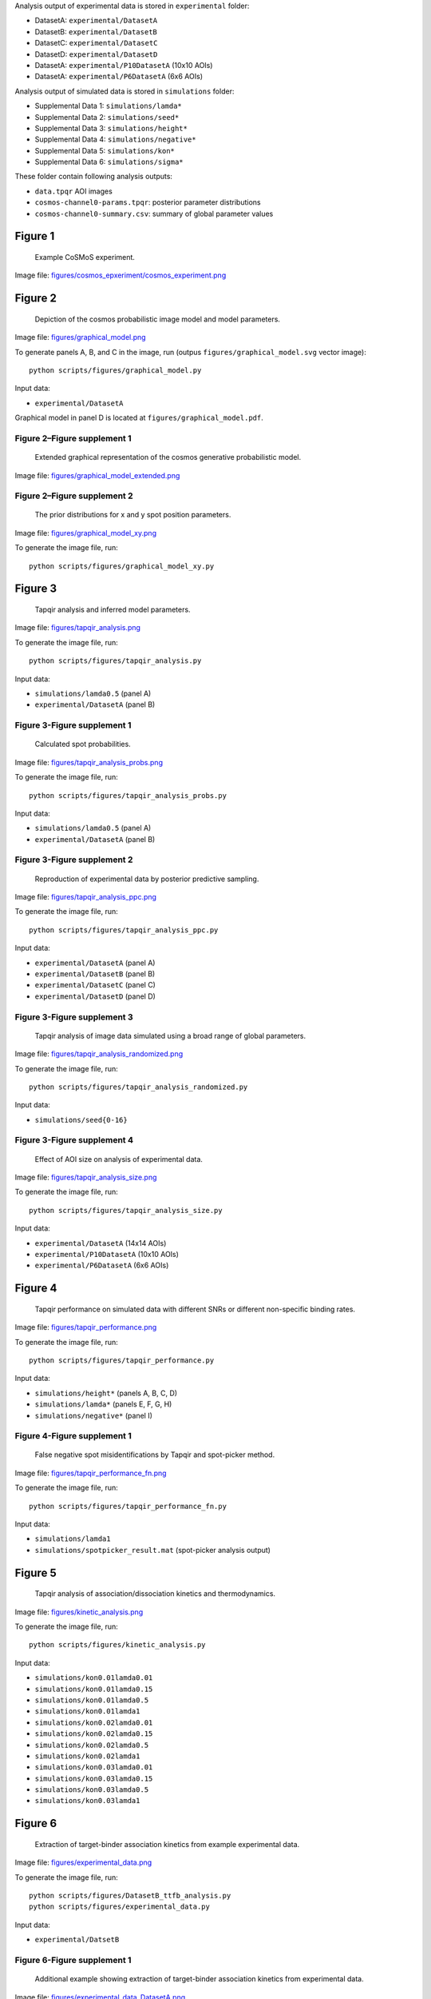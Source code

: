 Analysis output of experimental data is stored in ``experimental`` folder:

* DatasetA: ``experimental/DatasetA``
* DatasetB: ``experimental/DatasetB``
* DatasetC: ``experimental/DatasetC``
* DatasetD: ``experimental/DatasetD``
* DatasetA: ``experimental/P10DatasetA`` (10x10 AOIs)
* DatasetA: ``experimental/P6DatasetA`` (6x6 AOIs)

Analysis output of simulated data is stored in ``simulations`` folder:

* Supplemental Data 1: ``simulations/lamda*``
* Supplemental Data 2: ``simulations/seed*``
* Supplemental Data 3: ``simulations/height*``
* Supplemental Data 4: ``simulations/negative*``
* Supplemental Data 5: ``simulations/kon*``
* Supplemental Data 6: ``simulations/sigma*``

These folder contain following analysis outputs:

* ``data.tpqr`` AOI images
* ``cosmos-channel0-params.tpqr``: posterior parameter distributions
* ``cosmos-channel0-summary.csv``: summary of global parameter values

Figure 1
--------

.. figure:: figures/cosmos_experiment/cosmos_experiment.png
   :alt: Figure 1
   :width: 800
   
   Example CoSMoS experiment.

Image file: `figures/cosmos_epxeriment/cosmos_experiment.png <figures/cosmos_epxeriment/cosmos_experiment.png>`_


Figure 2
--------

.. figure:: figures/graphical_model.png
   :alt: Figure 2
   :width: 800
   
   Depiction of the cosmos probabilistic image model and model parameters.

Image file: `figures/graphical_model.png <figures/graphical_model.png>`_

To generate panels A, B, and C in the image, run (outpus ``figures/graphical_model.svg`` vector image)::

  python scripts/figures/graphical_model.py

Input data:

* ``experimental/DatasetA``

Graphical model in panel D is located at ``figures/graphical_model.pdf``.

Figure 2–Figure supplement 1
^^^^^^^^^^^^^^^^^^^^^^^^^^^^

.. figure:: figures/graphical_model_extended.png
   :alt: Figure 2–Figure supplement 1
   :width: 800
   
   Extended graphical representation of the cosmos generative probabilistic model.

Image file: `figures/graphical_model_extended.png <figures/graphical_model_extended.png>`_

Figure 2–Figure supplement 2
^^^^^^^^^^^^^^^^^^^^^^^^^^^^

.. figure:: figures/graphical_model_xy.png
   :alt: Figure 2–Figure supplement 2
   :width: 300
   
   The prior distributions for x and y spot position parameters.

Image file: `figures/graphical_model_xy.png <figures/graphical_model_xy.png>`_

To generate the image file, run::

  python scripts/figures/graphical_model_xy.py


Figure 3
--------

.. figure:: figures/tapqir_analysis.png
   :alt: Figure 3
   :width: 800
   
   Tapqir analysis and inferred model parameters.

Image file: `figures/tapqir_analysis.png <figures/tapqir_analysis.png>`_

To generate the image file, run::

  python scripts/figures/tapqir_analysis.py

Input data:

* ``simulations/lamda0.5`` (panel A)
* ``experimental/DatasetA`` (panel B)

Figure 3-Figure supplement 1
^^^^^^^^^^^^^^^^^^^^^^^^^^^^

.. figure:: figures/tapqir_analysis_probs.png
   :alt: Figure 3-Figure supplement 1
   :width: 800
   
   Calculated spot probabilities.

Image file: `figures/tapqir_analysis_probs.png <figures/tapqir_analysis_probs.png>`_

To generate the image file, run::

  python scripts/figures/tapqir_analysis_probs.py

Input data:

* ``simulations/lamda0.5`` (panel A)
* ``experimental/DatasetA`` (panel B)

Figure 3-Figure supplement 2
^^^^^^^^^^^^^^^^^^^^^^^^^^^^

.. figure:: figures/tapqir_analysis_ppc.png
   :alt: Figure 3-Figure supplement 2
   :width: 800
   
   Reproduction of experimental data by posterior predictive sampling.

Image file: `figures/tapqir_analysis_ppc.png <figures/tapqir_analysis_ppc.png>`_

To generate the image file, run::

  python scripts/figures/tapqir_analysis_ppc.py

Input data:

* ``experimental/DatasetA`` (panel A)
* ``experimental/DatasetB`` (panel B)
* ``experimental/DatasetC`` (panel C)
* ``experimental/DatasetD`` (panel D)

Figure 3-Figure supplement 3
^^^^^^^^^^^^^^^^^^^^^^^^^^^^

.. figure:: figures/tapqir_analysis_randomized.png
   :alt: Figure 3-Figure supplement 3
   :width: 800
   
   Tapqir analysis of image data simulated using a broad range of global parameters.

Image file: `figures/tapqir_analysis_randomized.png <figures/tapqir_analysis_randomized.png>`_

To generate the image file, run::

  python scripts/figures/tapqir_analysis_randomized.py

Input data:

* ``simulations/seed{0-16}``

Figure 3-Figure supplement 4
^^^^^^^^^^^^^^^^^^^^^^^^^^^^

.. figure:: figures/tapqir_analysis_size.png
   :alt: Figure 3-Figure supplement 4
   :width: 800
   
   Effect of AOI size on analysis of experimental data.

Image file: `figures/tapqir_analysis_size.png <figures/tapqir_analysis_size.png>`_

To generate the image file, run::

  python scripts/figures/tapqir_analysis_size.py

Input data:

* ``experimental/DatasetA`` (14x14 AOIs)
* ``experimental/P10DatasetA`` (10x10 AOIs)
* ``experimental/P6DatasetA`` (6x6 AOIs)


Figure 4
--------

.. figure:: figures/tapqir_performance.png
   :alt: Figure 4
   :width: 800

   Tapqir performance on simulated data with different SNRs or different non-specific binding rates.

Image file: `figures/tapqir_performance.png <figures/tapqir_performance.png>`_

To generate the image file, run::

  python scripts/figures/tapqir_performance.py

Input data:

* ``simulations/height*`` (panels A, B, C, D)
* ``simulations/lamda*`` (panels E, F, G, H)
* ``simulations/negative*`` (panel I)

Figure 4-Figure supplement 1
^^^^^^^^^^^^^^^^^^^^^^^^^^^^

.. figure:: figures/tapqir_performance_fn.png
   :alt: Figure 4-Figure supplement 1
   :width: 800

   False negative spot misidentifications by Tapqir and spot-picker method.

Image file: `figures/tapqir_performance_fn.png <figures/tapqir_performance_fn.png>`_

To generate the image file, run::

  python scripts/figures/tapqir_performance_fn.py

Input data:

* ``simulations/lamda1``
* ``simulations/spotpicker_result.mat`` (spot-picker analysis output)


Figure 5
--------

.. figure:: figures/kinetic_analysis.png
   :alt: Figure 5
   :width: 800

   Tapqir analysis of association/dissociation kinetics and thermodynamics.

Image file: `figures/kinetic_analysis.png <figures/kinetic_analysis.png>`_

To generate the image file, run::

  python scripts/figures/kinetic_analysis.py

Input data:

* ``simulations/kon0.01lamda0.01``
* ``simulations/kon0.01lamda0.15``
* ``simulations/kon0.01lamda0.5``
* ``simulations/kon0.01lamda1``
* ``simulations/kon0.02lamda0.01``
* ``simulations/kon0.02lamda0.15``
* ``simulations/kon0.02lamda0.5``
* ``simulations/kon0.02lamda1``
* ``simulations/kon0.03lamda0.01``
* ``simulations/kon0.03lamda0.15``
* ``simulations/kon0.03lamda0.5``
* ``simulations/kon0.03lamda1``


Figure 6
--------

.. figure:: figures/experimental_data.png
   :alt: Figure 6
   :width: 800

   Extraction of target-binder association kinetics from example experimental data.

Image file: `figures/experimental_data.png <figures/experimental_data.png>`_

To generate the image file, run::

  python scripts/figures/DatasetB_ttfb_analysis.py
  python scripts/figures/experimental_data.py

Input data:

* ``experimental/DatsetB``

Figure 6-Figure supplement 1
^^^^^^^^^^^^^^^^^^^^^^^^^^^^

.. figure:: figures/experimental_data_DatasetA.png
   :alt: Figure 6-Figure supplement 1
   :width: 800

   Additional example showing extraction of target-binder association kinetics from experimental data.

Image file: `figures/experimental_data_DatasetA.png <figures/experimental_data_DatasetA.png>`_

To generate the image file, run::

  python scripts/figures/DatasetA_ttfb_analysis.py
  python scripts/figures/experimental_data_DatasetA.py

Input data:

* ``experimental/DatsetA``

Figure 6-Figure supplement 2
^^^^^^^^^^^^^^^^^^^^^^^^^^^^

.. figure:: figures/experimental_data_DatasetC.png
   :alt: Figure 6-Figure supplement 2
   :width: 800

   Additional example showing extraction of target-binder association kinetics from experimental data.

Image file: `figures/experimental_data_DatasetC.png <figures/experimental_data_DatasetC.png>`_

To generate the image file, run::

  python scripts/figures/DatasetC_ttfb_analysis.py
  python scripts/figures/experimental_data_DatasetC.py

Input data:

* ``experimental/DatsetC``

Figure 6-Figure supplement 3
^^^^^^^^^^^^^^^^^^^^^^^^^^^^

.. figure:: figures/experimental_data_DatasetD.png
   :alt: Figure 6-Figure supplement 3
   :width: 800

   Additional example showing extraction of target-binder association kinetics from experimental data.

Image file: `figures/experimental_data_DatasetD.png <figures/experimental_data_DatasetD.png>`_

To generate the image file, run::

  python scripts/figures/DatasetD_ttfb_analysis.py
  python scripts/figures/experimental_data_DatasetD.py

Input data:

* ``experimental/DatsetD``


Supplemental Data 1
-------------------

Varying non-specific binding rate simulation parameters and corresponding fit values

To generate source image file ``supplementary/data1.xlsx``, run::

  python scripts/supplementary/data1.py

Input data:

* ``simulations/lamda*``


Supplemental Data 2
-------------------

Randomized simulation parameters and corresponding fit values

To generate source image file ``supplementary/data2.xlsx``, run::

  python scripts/supplementary/data2.py

Input data:

* ``simulations/seed*``


Supplemental Data 3
-------------------

Randomized simulation parameters and corresponding fit values

To generate source image file ``supplementary/data3.xlsx``, run::

  python scripts/supplementary/data3.py

Input data:

* ``simulations/height*``


Supplemental Data 4
-------------------

No target-specific binding and varying non-specific binding rate simulation parameters and corresponding fit values

To generate source image file ``supplementary/data4.xlsx``, run::

  python scripts/supplementary/data4.py

Input data:

* ``simulations/negative*``


Supplemental Data 5
-------------------

Kinetic simulation parameters and corresponding fit values

To generate source image file ``supplementary/data5.xlsx``, run::

  python scripts/supplementary/data5.py

Input data:

* ``simulations/kon*``


Supplemental Data 6
-------------------

Varying proximity simulation parameters and corresponding fit values

To generate source image file ``supplementary/data6.xlsx``, run::

  python scripts/supplementary/data6.py

Input data:

* ``simulations/sigma*``
